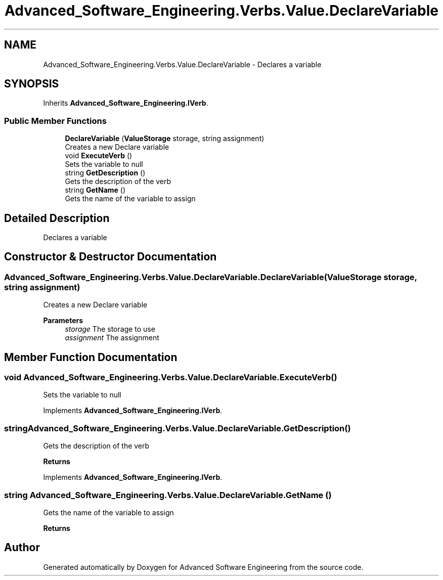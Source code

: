 .TH "Advanced_Software_Engineering.Verbs.Value.DeclareVariable" 3 "Sat Dec 12 2020" "Advanced Software Engineering" \" -*- nroff -*-
.ad l
.nh
.SH NAME
Advanced_Software_Engineering.Verbs.Value.DeclareVariable \- Declares a variable  

.SH SYNOPSIS
.br
.PP
.PP
Inherits \fBAdvanced_Software_Engineering\&.IVerb\fP\&.
.SS "Public Member Functions"

.in +1c
.ti -1c
.RI "\fBDeclareVariable\fP (\fBValueStorage\fP storage, string assignment)"
.br
.RI "Creates a new Declare variable "
.ti -1c
.RI "void \fBExecuteVerb\fP ()"
.br
.RI "Sets the variable to null "
.ti -1c
.RI "string \fBGetDescription\fP ()"
.br
.RI "Gets the description of the verb "
.ti -1c
.RI "string \fBGetName\fP ()"
.br
.RI "Gets the name of the variable to assign "
.in -1c
.SH "Detailed Description"
.PP 
Declares a variable 


.SH "Constructor & Destructor Documentation"
.PP 
.SS "Advanced_Software_Engineering\&.Verbs\&.Value\&.DeclareVariable\&.DeclareVariable (\fBValueStorage\fP storage, string assignment)"

.PP
Creates a new Declare variable 
.PP
\fBParameters\fP
.RS 4
\fIstorage\fP The storage to use
.br
\fIassignment\fP The assignment
.RE
.PP

.SH "Member Function Documentation"
.PP 
.SS "void Advanced_Software_Engineering\&.Verbs\&.Value\&.DeclareVariable\&.ExecuteVerb ()"

.PP
Sets the variable to null 
.PP
Implements \fBAdvanced_Software_Engineering\&.IVerb\fP\&.
.SS "string Advanced_Software_Engineering\&.Verbs\&.Value\&.DeclareVariable\&.GetDescription ()"

.PP
Gets the description of the verb 
.PP
\fBReturns\fP
.RS 4

.RE
.PP

.PP
Implements \fBAdvanced_Software_Engineering\&.IVerb\fP\&.
.SS "string Advanced_Software_Engineering\&.Verbs\&.Value\&.DeclareVariable\&.GetName ()"

.PP
Gets the name of the variable to assign 
.PP
\fBReturns\fP
.RS 4

.RE
.PP


.SH "Author"
.PP 
Generated automatically by Doxygen for Advanced Software Engineering from the source code\&.
